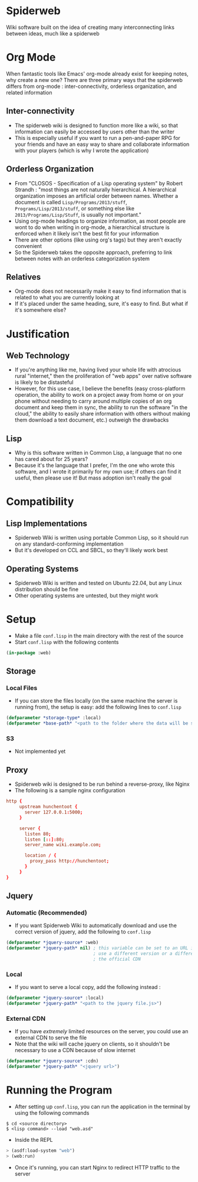 * Spiderweb
  Wiki software built on the idea of creating many interconnecting links between
  ideas, much like a spiderweb
* Org Mode
  When fantastic tools like Emacs' org-mode already exist for keeping notes, why
  create a new one? There are three primary ways that the spiderweb differs from
  org-mode : inter-connectivity, orderless organization, and related information
** Inter-connectivity
   - The spiderweb wiki is designed to function more like a wiki, so that information
     can easily be accessed by users other than the writer
   - This is especially useful if you want to run a pen-and-paper RPG for your
     friends and have an easy way to share and collaborate information with your
     players (which is why I wrote the application)
** Orderless Organization
   - From "CLOSOS - Specification of a Lisp operating system" by Robert Strandh :
     "most things are not naturally hierarchical. A hierarchical organization imposes
     an artificial order between names. Whether a document is called
     ~Lisp/Programs/2013/stuff~, ~Programs/Lisp/2013/stuff~, or something else like
     ~2013/Programs/Lisp/Stuff~, is usually not important."
   - Using org-mode headings to organize information, as most people are wont to do
     when writing in org-mode, a hierarchical structure is enforced when it likely
     isn't the best fit for your information
   - There are other options (like using org's tags) but they aren't exactly
     convenient
   - So the Spiderweb takes the opposite approach, preferring to link between notes
     with an orderless categorization system
** Relatives
   - Org-mode does not necessarily make it easy to find information that is related
     to what you are currently looking at
   - If it's placed under the same heading, sure, it's easy to find. But what if it's
     somewhere else?
* Justification
** Web Technology
   - If you're anything like me, having lived your whole life with atrocious rural
     "internet," then the proliferation of "web apps" over native software is likely
     to be distasteful
   - However, for this use case, I believe the benefits (easy cross-platform
     operation, the ability to work on a project away from home or on your phone
     without needing to carry around multiple copies of an org document and keep them
     in sync, the ability to run the software "in the cloud," the ability to easily
     share information with others without making them download a text document,
     etc.) outweigh the drawbacks
** Lisp
   - Why is this software written in Common Lisp, a language that no one has cared
     about for 25 years?
   - Because it's the language that I prefer, I'm the one who wrote this software,
     and I wrote it primarily for my own use; if others can find it useful, then
     please use it! But mass adoption isn't really the goal
* Compatibility
** Lisp Implementations
   - Spiderweb Wiki is written using portable Common Lisp, so it should run on any
     standard-conforming implementation
   - But it's developed on CCL and SBCL, so they'll likely work best
** Operating Systems
   - Spiderweb Wiki is written and tested on Ubuntu 22.04, but any Linux distribution
     should be fine
   - Other operating systems are untested, but they might work
* Setup
  - Make a file ~conf.lisp~ in the main directory with the rest of the source
  - Start ~conf.lisp~ with the following contents
#+begin_src lisp
(in-package :web)
#+end_src
** Storage
*** Local Files
    - If you can store the files locally (on the same machine the server is running
      from), the setup is easy: add the following lines to ~conf.lisp~
#+begin_src lisp
(defparameter *storage-type* :local)
(defparameter *base-path* "<path to the folder where the data will be stored>/")
#+end_src
*** S3
    - Not implemented yet
** Proxy
   - Spiderweb wiki is designed to be run behind a reverse-proxy, like Nginx
   - The following is a sample nginx configuration
#+begin_src conf
http {
     upstream hunchentoot {
       server 127.0.0.1:5000;
     }

     server {
       listen 80;
       listen [::]:80;
       server_name wiki.example.com;

       location / {
         proxy_pass http://hunchentoot;
       }
     }
}
#+end_src
** Jquery
*** Automatic (Recommended) 
    - If you want Spiderweb Wiki to automatically download and use the correct version
      of jquery, add the following to ~conf.lisp~
#+begin_src lisp
(defparameter *jquery-source* :web)
(defparameter *jquery-path* nil) ; this variable can be set to an URL if you want to
                                 ; use a different version or a different source than
                                 ; the official CDN
#+end_src
*** Local
    - If you want to serve a local copy, add the following instead :
#+begin_src lisp
(defparameter *jquery-source* :local)
(defparameter *jquery-path* "<path to the jquery file.js>")
#+end_src
*** External CDN
    - If you have /extremely/ limited resources on the server, you could use an
      external CDN to serve the file
    - Note that the wiki will cache jquery on clients, so it shouldn't be necessary to
      use a CDN because of slow internet
#+begin_src lisp
(defparameter *jquery-source* :cdn)
(defparameter *jquery-path* "<jquery url>")
#+end_src
* Running the Program
  - After setting up ~conf.lisp~, you can run the application in the terminal by
    using the following commands
#+begin_src eshell
$ cd <source directory>
$ <lisp command> --load "web.asd"
#+end_src
  - Inside the REPL
#+begin_src lisp
> (asdf:load-system "web")
> (web:run)
#+end_src
  - Once it's running, you can start Nginx to redirect HTTP traffic to the server
